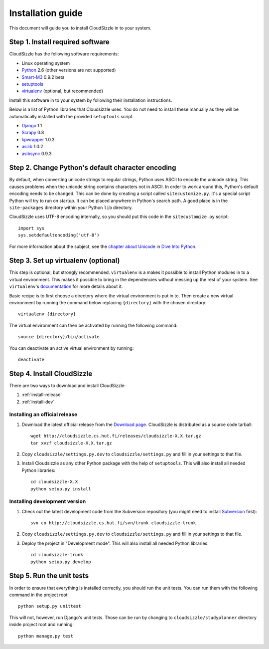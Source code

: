 ==================
Installation guide
==================

This document will guide you to install CloudSizzle in to your system.


Step 1. Install required software
=================================

CloudSizzle has the following software requirements:

* Linux operating system
* `Python`_ 2.6 (other versions are not supported)
* `Smart-M3`_ 0.9.2 beta
* `setuptools`_
* `virtualenv`_ (optional, but recommended)

Install this software in to your system by following their installation instructions.

.. _Python: http://www.python.org/
.. _Smart-M3: http://sourceforge.net/projects/smart-m3/
.. _setuptools: http://pypi.python.org/pypi/setuptools
.. _virtualenv: http://pypi.python.org/pypi/virtualenv

Below is a list of Python libraries that Cloudsizzle uses. You do not need to install these manually as they will be automatically installed with the provided ``setuptools`` script.

* `Django`_ 1.1
* `Scrapy`_ 0.8
* `kpwrapper`_ 1.0.3
* `asilib`_ 1.0.2
* `asibsync`_ 0.9.3

.. _Django: http://www.djangoproject.com/
.. _Scrapy: http://www.scrapy.org/
.. _kpwrapper: http://pypi.python.org/pypi/kpwrapper
.. _asilib: http://pypi.python.org/pypi/asilib
.. _asibsync: http://pypi.python.org/pypi/asibsync

Step 2. Change Python's default character encoding
==================================================

By default, when converting unicode strings to regular strings, Python uses ASCII to encode the unicode string. This causes problems when the unicode string contains characters not in ASCII. In order to work around this, Python's default encoding needs to be changed. This can be done by creating a script called ``sitecustomize.py``. It's a special script Python will try to run on startup. It can be placed anywhere in Python's search path. A good place is in the ``site-packages`` directory within your Python ``lib`` directory.

CloudSizzle uses UTF-8 encoding internally, so you should put this code in the ``sitecustomize.py`` script::

    import sys
    sys.setdefaultencoding('utf-8')

For more information about the subject, see the `chapter about Unicode`_ in `Dive Into Python`_.

.. _chapter about Unicode: http://www.diveintopython.org/xml_processing/unicode.html
.. _Dive Into Python: http://www.diveintopython.org/


Step 3. Set up virtualenv (optional)
====================================

This step is optional, but strongly recommended. ``virtualenv`` is a makes it possible to install Python modules in to a virtual environment. This makes it possible to bring in the dependencies without messing up the rest of your system. See ``virtualenv``'s `documentation`_ for more details about it.

Basic recipe is to first choose a directory where the virtual environment is put in to. Then create a new virtual environment by running the command below replacing ``{directory}`` with the chosen directory::

    virtualenv {directory}

The virtual environment can then be activated by running the following command::

    source {directory}/bin/activate

You can deactivate an active virtual environment by running::

    deactivate

.. _documentation: http://pypi.python.org/pypi/virtualenv/


Step 4. Install CloudSizzle
===========================

There are two ways to download and install CloudSizzle:

1. :ref:`install-release`
2. :ref:`install-dev`

.. _install-release:

Installing an official release
------------------------------

1. Download the latest official release from the `Download page`_. CloudSizzle is distributed as a source code tarball::

    wget http://cloudsizzle.cs.hut.fi/releases/cloudsizzle-X.X.tar.gz
    tar xvzf cloudsizzle-X.X.tar.gz

2. Copy ``cloudsizzle/settings.py.dev`` to ``cloudsizzle/settings.py`` and fill in your settings to that file.

3. Install Cloudsizzle as any other Python package with the help of ``setuptools``. This will also install all needed Python libraries::

    cd cloudsizzle-X.X
    python setup.py install

.. _Download page: http://cloudsizzle.cs.hut.fi/trac/wiki/Download


.. _install-dev:

Installing development version
------------------------------

1. Check out the latest development code from the Subversion repository (you might need to install `Subversion`_ first)::

    svn co http://cloudsizzle.cs.hut.fi/svn/trunk cloudsizzle-trunk

2. Copy ``cloudsizzle/settings.py.dev`` to ``cloudsizzle/settings.py`` and fill in your settings to that file.

3. Deploy the project in "Development mode". This will also install all needed Python libraries::

    cd cloudsizzle-trunk
    python setup.py develop

.. _Subversion: http://subversion.tigris.org/


Step 5. Run the unit tests
==========================

In order to ensure that everything is installed correctly, you should run the unit tests. You can run them with the following command in the project root::

    python setup.py unittest

This will not, however, run Django's unit tests. Those can be run by changing to ``cloudsizzle/studyplanner`` directory inside project root and running::

    python manage.py test
